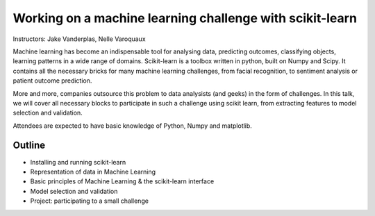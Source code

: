================================================================================
Working on a machine learning challenge with scikit-learn
================================================================================

Instructors: Jake Vanderplas, Nelle Varoquaux

Machine learning has become an indispensable tool for analysing data,
predicting outcomes, classifying objects, learning patterns in a wide range of
domains. Scikit-learn is a toolbox written in python, built on Numpy and
Scipy. It contains all the necessary bricks for many machine learning
challenges, from facial recognition, to sentiment analysis or patient outcome
prediction.

More and more, companies outsource this problem to data analysists (and geeks)
in the form of challenges. In this talk, we will cover all necessary blocks to
participate in such a challenge using scikit learn, from extracting features
to model selection and validation.

Attendees are expected to have basic knowledge of Python, Numpy and matplotlib.


Outline
-------

- Installing and running scikit-learn
- Representation of data in Machine Learning
- Basic principles of Machine Learning & the scikit-learn interface
- Model selection and validation
- Project: participating to a small challenge
